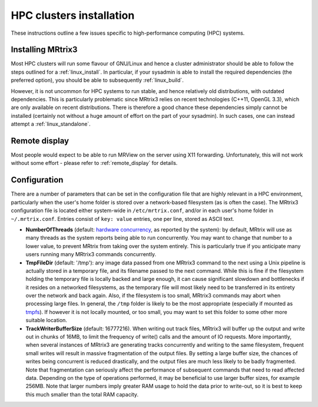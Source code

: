 =============
HPC clusters installation
=============

These instructions outline a few issues specific to high-performance
computing (HPC) systems.

Installing MRtrix3
------------------

Most HPC clusters will run some flavour of GNU/Linux and hence
a cluster administrator should be able to follow the steps outlined for a :ref:`linux_install`. 
In particular, if your sysadmin is able to install the required dependencies (the
preferred option), you should be able to subsequently :ref:`linux_build`.

However, it is not uncommon for HPC systems to run stable, and hence
relatively old distributions, with outdated dependencies. This is
particularly problematic since MRtrix3 relies on recent technologies
(C++11, OpenGL 3.3), which are only available on recent distributions.
There is therefore a good chance these dependencies simply cannot be
installed (certainly not without a huge amount of effort on the part of
your sysadmin). In such cases, one can instead attempt a :ref:`linux_standalone`.

Remote display
--------------

Most people would expect to be able to run MRView on the server using
X11 forwarding. Unfortunately, this will not work without some effort -
please refer to :ref:`remote_display` for
details.

Configuration
-------------

There are a number of parameters that can be set in the configuration
file that are highly relevant in a HPC environment, particularly when
the user's home folder is stored over a network-based filesystem (as is
often the case). The MRtrix3 configuration file is located either
system-wide in ``/etc/mrtrix.conf``, and/or in each user's home folder
in ``~/.mrtrix.conf``. Entries consist of ``key: value`` entries, one
per line, stored as ASCII text.

-  **NumberOfThreads** (default: `hardware
   concurrency <http://en.cppreference.com/w/cpp/thread/thread/hardware_concurrency>`__,
   as reported by the system): by default, MRtrix will use as many
   threads as the system reports being able to run concurrently. You may
   want to change that number to a lower value, to prevent MRtrix from
   taking over the system entirely. This is particularly true if you
   anticipate many users running many MRtrix3 commands concurrently.

-  **TmpFileDir** (default: '/tmp'): any image data passed from one
   MRtrix3 command to the next using a Unix pipeline is actually stored
   in a temporary file, and its filename passed to the next command.
   While this is fine if the filesystem holding the temporary file is
   locally backed and large enough, it can cause significant slowdown
   and bottlenecks if it resides on a networked filesystems, as the
   temporary file will most likely need to be transferred in its
   entirety over the network and back again. Also, if the filesystem is
   too small, MRtrix3 commands may abort when processing large files. In
   general, the ``/tmp`` folder is likely to be the most appropriate
   (especially if mounted as
   `tmpfs <http://en.wikipedia.org/wiki/Tmpfs>`__). If however it is not
   locally mounted, or too small, you may want to set this folder to
   some other more suitable location.

-  **TrackWriterBufferSize** (default: 16777216). When writing out track
   files, MRtrix3 will buffer up the output and write out in chunks of
   16MB, to limit the frequency of write() calls and the amount of IO
   requests. More importantly, when several instances of MRtrix3 are
   generating tracks concurrently and writing to the same filesystem,
   frequent small writes will result in massive fragmentation of the
   output files. By setting a large buffer size, the chances of writes
   being concurrent is reduced drastically, and the output files are
   much less likely to be badly fragmented. Note that fragmentation can
   seriously affect the performance of subsequent commands that need to
   read affected data. Depending on the type of operations performed, it
   may be beneficial to use larger buffer sizes, for example 256MB. Note
   that larger numbers imply greater RAM usage to hold the data prior to
   write-out, so it is best to keep this much smaller than the total RAM
   capacity.


